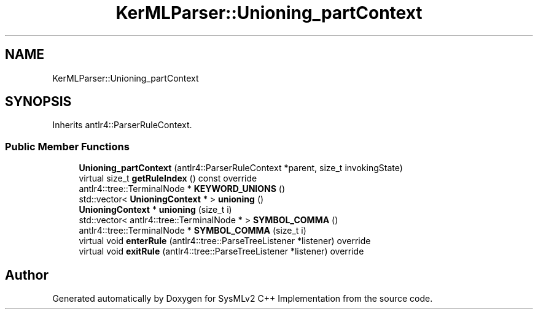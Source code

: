 .TH "KerMLParser::Unioning_partContext" 3 "Version 1.0 Beta 2" "SysMLv2 C++ Implementation" \" -*- nroff -*-
.ad l
.nh
.SH NAME
KerMLParser::Unioning_partContext
.SH SYNOPSIS
.br
.PP
.PP
Inherits antlr4::ParserRuleContext\&.
.SS "Public Member Functions"

.in +1c
.ti -1c
.RI "\fBUnioning_partContext\fP (antlr4::ParserRuleContext *parent, size_t invokingState)"
.br
.ti -1c
.RI "virtual size_t \fBgetRuleIndex\fP () const override"
.br
.ti -1c
.RI "antlr4::tree::TerminalNode * \fBKEYWORD_UNIONS\fP ()"
.br
.ti -1c
.RI "std::vector< \fBUnioningContext\fP * > \fBunioning\fP ()"
.br
.ti -1c
.RI "\fBUnioningContext\fP * \fBunioning\fP (size_t i)"
.br
.ti -1c
.RI "std::vector< antlr4::tree::TerminalNode * > \fBSYMBOL_COMMA\fP ()"
.br
.ti -1c
.RI "antlr4::tree::TerminalNode * \fBSYMBOL_COMMA\fP (size_t i)"
.br
.ti -1c
.RI "virtual void \fBenterRule\fP (antlr4::tree::ParseTreeListener *listener) override"
.br
.ti -1c
.RI "virtual void \fBexitRule\fP (antlr4::tree::ParseTreeListener *listener) override"
.br
.in -1c

.SH "Author"
.PP 
Generated automatically by Doxygen for SysMLv2 C++ Implementation from the source code\&.
